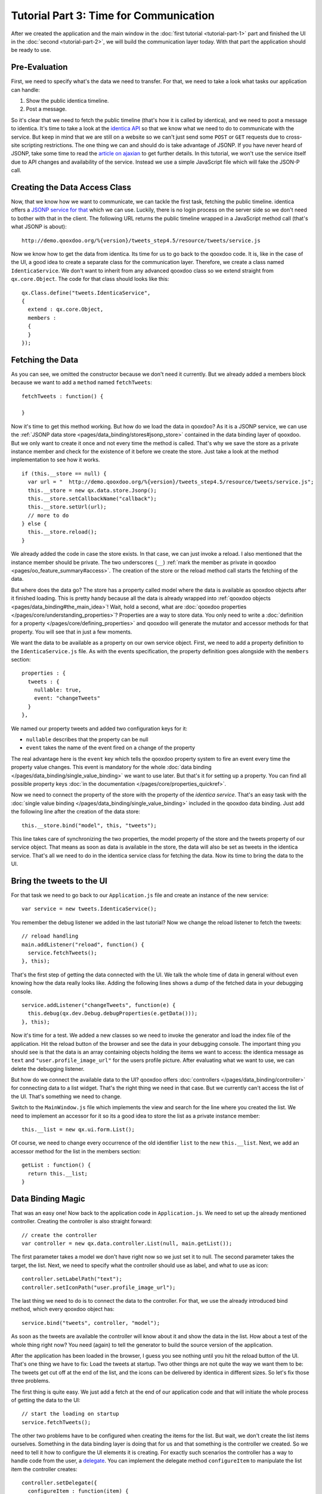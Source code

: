 .. _pages/desktop/tutorials/tutorial-part-3#tutorial_part_3:_time_for_communication:

Tutorial Part 3: Time for Communication
***************************************

After we created the application and the main window in the :doc:`first tutorial <tutorial-part-1>` part and finished the UI in the :doc:`second <tutorial-part-2>`, we will build the communication layer today. With that part the application should be ready to use.

.. _pages/desktop/tutorials/tutorial-part-3#pre-evaluation:

Pre-Evaluation
==============

First, we need to specify what's the data we need to transfer. For that, we need to take a look what tasks our application can handle:

1. Show the public identica timeline.
2. Post a message.

So it's clear that we need to fetch the public timeline (that's how it is called by identica), and we need to post a message to identica. It's time to take a look at the `identica API <http://status.net/wiki/Twitter-compatible_API>`_ so that we know what we need to do to communicate with the service.
But keep in mind that we are still on a website so we can't just send some ``POST`` or ``GET`` requests due to cross-site scripting restrictions. The one thing we can and should do is take advantage of JSONP. If you have never heard of JSONP, take some time to read the `article on ajaxian <http://ajaxian.com/archives/jsonp-json-with-padding>`_ to get further details.
In this tutorial, we won't use the service itself due to API changes and availability of the service. Instead we use a simple JavaScript file which will fake the JSON-P call.

.. _pages/desktop/tutorials/tutorial-part-3#creating_the_data_access_class:

Creating the Data Access Class
==============================

Now, that we know how we want to communicate, we can tackle the first task, fetching the public timeline. identica offers a `JSONP service for that <http://status.net/wiki/Twitter-compatible_API#Timeline_resources>`_ which we can use. Luckily, there is no login process on the server side so we don't need to bother with that in the client. The following URL returns the public timeline wrapped in a JavaScript method call (that's what JSONP is about):

::

  http://demo.qooxdoo.org/%{version}/tweets_step4.5/resource/tweets/service.js

Now we know how to get the data from identica. Its time for us to go back to the qooxdoo code. It is, like in the case of the UI, a good idea to create a separate class for the communication layer. Therefore, we create a class named ``IdenticaService``. We don't want to inherit from any advanced qooxdoo class so we extend straight from ``qx.core.Object``. The code for that class should looks like this:

::

  qx.Class.define("tweets.IdenticaService",
  {
    extend : qx.core.Object,
    members :
    {
    }
  });

.. _pages/desktop/tutorials/tutorial-part-3#fetching_the_data:

Fetching the Data
=================

As you can see, we omitted the constructor because we don't need it currently. But we already added a members block because we want to add a ``method`` named ``fetchTweets``:

::

  fetchTweets : function() {

  }

Now it's time to get this method working. But how do we load the data in qooxdoo? As it is a JSONP service, we can use the :ref:`JSONP data store <pages/data_binding/stores#jsonp_store>` contained in the data binding layer of qooxdoo. But we only want to create it once and not every time the method is called. That's why we save the store as a private instance member and check for the existence of it before we create the store. Just take a look at the method implementation to see how it works.

::

  if (this.__store == null) {
    var url = "  http://demo.qooxdoo.org/%{version}/tweets_step4.5/resource/tweets/service.js";
    this.__store = new qx.data.store.Jsonp();
    this.__store.setCallbackName("callback");
    this.__store.setUrl(url);
    // more to do
  } else {
    this.__store.reload();
  }

We already added the code in case the store exists. In that case, we can just invoke a reload. I also mentioned that the instance member should be private. The two underscores (``__``) :ref:`mark the member as private in qooxdoo <pages/oo_feature_summary#access>`. The creation of the store or the reload method call starts the fetching of the data.

But where does the data go? The store has a property called model where the data is available as qooxdoo objects after it finished loading. This is pretty handy because all the data is already wrapped into :ref:`qooxdoo objects <pages/data_binding#the_main_idea>`! Wait, hold a second, what are :doc:`qooxdoo properties </pages/core/understanding_properties>`? Properties are a way to store data. You only need to write a :doc:`definition for a property </pages/core/defining_properties>` and qooxdoo will generate the mutator and accessor methods for that property. You will see that in just a few moments.

We want the data to be available as a property on our own service object. First, we need to add a property definition to the ``IdenticaService.js`` file. As with the events specification, the property definition goes alongside with the ``members`` section:

::

  properties : {
    tweets : {
      nullable: true,
      event: "changeTweets"
    }
  },

We named our property tweets and added two configuration keys for it:

* ``nullable`` describes that the property can be null
* ``event`` takes the name of the event fired on a change of the property

The real advantage here is the ``event`` key which tells the qooxdoo property system to fire an event every time the property value changes. This event is mandatory for the whole :doc:`data binding </pages/data_binding/single_value_binding>` we want to use later. But that's it for setting up a property. You can find all possible property keys :doc:`in the documentation </pages/core/properties_quickref>`.

Now we need to connect the property of the store with the property of the *identica service*. That's an easy task with the :doc:`single value binding </pages/data_binding/single_value_binding>` included in the qooxdoo data binding. Just add the following line after the creation of the data store:

::

  this.__store.bind("model", this, "tweets");

This line takes care of synchronizing the two properties, the model property of the store and the tweets property of our service object. That means as soon as data is available in the store, the data will also be set as tweets in the identica service. That's all we need to do in the identica service class for fetching the data. Now its time to bring the data to the UI.

.. _pages/desktop/tutorials/tutorial-part-3#bring_the_tweets_to_the_ui:

Bring the tweets to the UI
==========================

For that task we need to go back to our ``Application.js`` file and create an instance of the new service:

::

  var service = new tweets.IdenticaService();

You remember the debug listener we added in the last tutorial? Now we change the reload listener to fetch the tweets:

::

  // reload handling
  main.addListener("reload", function() {
    service.fetchTweets();
  }, this);

That's the first step of getting the data connected with the UI. We talk the whole time of data in general without even knowing how the data really looks like. Adding the following lines shows a dump of the fetched data in your debugging console.

::

  service.addListener("changeTweets", function(e) {
    this.debug(qx.dev.Debug.debugProperties(e.getData()));
  }, this);

Now it's time for a test. We added a new classes so we need to invoke the generator and load the index file of the application. Hit the reload button of the browser and see the data in your debugging console. The important thing you should see is that the data is an array containing objects holding the items we want to access: the identica message as ``text`` and ``"user.profile_image_url"`` for the users profile picture. After evaluating what we want to use, we can delete the debugging listener.

But how do we connect the available data to the UI? qooxdoo offers :doc:`controllers </pages/data_binding/controller>` for connecting data to a list widget. That's the right thing we need in that case. But we currently can't access the list of the UI. That's something we need to change.

Switch to the ``MainWindow.js`` file which implements the view and search for the line where you created the list. We need to implement an accessor for it so its a good idea to store the list as a private instance member:

::

  this.__list = new qx.ui.form.List();

Of course, we need to change every occurrence of the old identifier ``list`` to the new ``this.__list``. Next, we add an accessor method for the list in the members section:

::

  getList : function() {
    return this.__list;
  }

.. _pages/desktop/tutorials/tutorial-part-3#data_binding_magic:

Data Binding Magic
==================

That was an easy one! Now back to the application code in ``Application.js``. We need to set up the already mentioned controller. Creating the controller is also straight forward:

::

  // create the controller
  var controller = new qx.data.controller.List(null, main.getList());

The first parameter takes a model we don't have right now so we just set it to null. The second parameter takes the target, the list. Next, we need to specify what the controller should use as label, and what to use as icon:

::

  controller.setLabelPath("text");
  controller.setIconPath("user.profile_image_url");

The last thing we need to do is to connect the data to the controller. For that, we use the already introduced bind method, which every qooxdoo object has:

::

  service.bind("tweets", controller, "model");

As soon as the tweets are available the controller will know about it and show the data in the list. How about a test of the whole thing right now? You need (again) to tell the generator to build the source version of the application.

After the application has been loaded in the browser, I guess you see nothing until you hit the reload button of the UI. That's one thing we have to fix: Load the tweets at startup. Two other things are not quite the way we want them to be: The tweets get cut off at the end of the list, and the icons can be delivered by identica in different sizes. So let's fix those three problems.

The first thing is quite easy. We just add a fetch at the end of our application code and that will initiate the whole process of getting the data to the UI:

::

  // start the loading on startup
  service.fetchTweets();

The other two problems have to be configured when creating the items for the list. But wait, we don't create the list items ourselves. Something in the data binding layer is doing that for us and that something is the controller we created. So we need to tell it how to configure the UI elements it is creating. For exactly such scenarios the controller has a way to handle code from the user, a `delegate <http://en.wikipedia.org/wiki/Delegation_pattern>`_. You can implement the delegate method ``configureItem`` to manipulate the list item the controller creates:

::

  controller.setDelegate({
    configureItem : function(item) {
      item.getChildControl("icon").setWidth(48);
      item.getChildControl("icon").setHeight(48);
      item.getChildControl("icon").setScale(true);
      item.setRich(true);
    }
  });

You see that the method has one parameter which is the current UI element which needs to be configured. This item is a `list item <http://demo.qooxdoo.org/%{version}/apiviewer/#qx.ui.form.ListItem>`_ which stores its icon as a child control you can access with the ``getChildControl`` method. After that, you can set the width, height and the scaling of the icon. The last line in the configurator set the item to rich, which allows the text to be wrapped. Save your file and give it a try!

|step 3|

.. |step 3| image:: /pages/desktop/tutorials/step3.png

Now it should be the way we like it to be. Sure it's not perfect because it has no error handling but that should be good enough for the tutorial.

.. _pages/desktop/tutorials/tutorial-part-3#posting_tweets:

Posting tweets
==============

As you have seen in the last paragraphs, creating the data access layer is not that hard using qooxdoo's data binding. That is why we want you to implement the rest of the application: Posting of tweets. But we will give you some hints so it does not take that much time for you.

* identica uses OAuth authentification for postings. Don't make yourself too much work by implementing the whole OAuth thing.
* Tweets can be sent to identica's web view, by just giving a decoded parameter to the URL like in ``http://identi.ca/?action=newnotice&status_textarea=123``.

That should be possible for you right now! If you need to take a look at an implementation, you can always take a look at the `code on github <https://github.com/qooxdoo/qooxdoo/tree/%{release_tag}/component/tutorials/tweets/step3>`_ or fork the project.

That's it for the third part of the tutorial. With this tutorial, the application should be ready and we can continue our next tutorial lines based on this state of the application. As always, if you have any feedback, please let us know!

